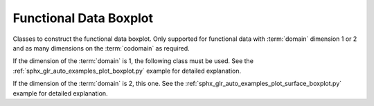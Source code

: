 Functional Data Boxplot
=======================

Classes to construct the functional data boxplot. Only supported for
functional data with :term:`domain` dimension 1 or 2 and as many dimensions on
the :term:`codomain` as required.

If the dimension of the :term:`domain` is 1, the following class must be used.
See the :ref:`sphx_glr_auto_examples_plot_boxplot.py` example for detailed explanation.

.. autosummary::
   :toctree: autosummary

   skfda.exploratory.visualization.Boxplot

If the dimension of the :term:`domain` is 2, this one. See the :ref:`sphx_glr_auto_examples_plot_surface_boxplot.py`
example for detailed explanation.

.. autosummary::
   :toctree: autosummary

   skfda.exploratory.visualization.SurfaceBoxplot






